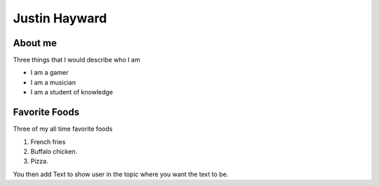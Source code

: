 Justin Hayward
###############

About me
*********

Three things that I would describe who I am

* I am a gamer
* I am a musician
* I am a student of knowledge


Favorite Foods
***************

Three of my all time favorite foods 

#. French fries
#. Buffalo chicken.
#. Pizza.


.. |Substitution| replace:: Text to show user


You then add |Substitution| in the topic where you want the text to be.


